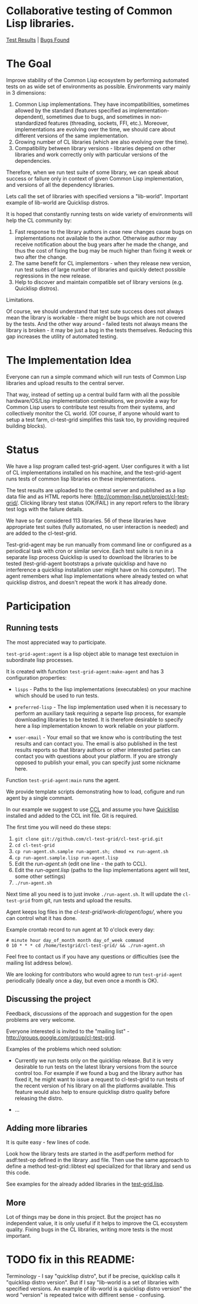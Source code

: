 * Collaborative testing of Common Lisp libraries.
[[http://common-lisp.net/project/cl-test-grid/][Test Results]] | [[https://bugs.launchpad.net/common-lisp][Bugs Found]]

* The Goal
  Improve stability of the Common Lisp ecosystem
  by performing automated tests on as wide set of 
  environments as possible. Environments vary
  mainly in 3 dimensions:

  1. Common Lisp implementations. They have incompatibilities,
     sometimes allowed by the standard (features specified
     as implementation-dependent), sometimes due to bugs,
     and sometimes in non-standardized features (threading,
     sockets, FFI, etc.). Moreover, implementations are
     evolving over the time, we should care about different
     versions of the same implementation.
  2. Growing number of CL libraries (which are also evolving 
     over the time).
  3. Compatibility between library versions - libraries
     depend on other libraries and work correctly
     only with particular versions of the dependencies.
 
  Therefore, when we run test suite of some library, we can speak 
  about success or failure only in context of given Common Lisp 
  implementation, and versions of all the dependency libraries.
  
  Lets call the set of libraries with specified versions a "lib-world".  
  Important example of lib-world are Quicklisp distros.
  
  It is hoped that constantly running tests on wide variety 
  of environments will help the CL community by:
  
  1. Fast response to the library authors in case new
     changes cause bugs on implementations not available
     to the author. Otherwise author may receive notification
     about the bug years after he made the change, and 
     thus the cost of fixing the bug may be much higher than
     fixing it week or two after the change.
  2. The same benefit for CL implementors - when they
     release new version, run test suites of large
     number of libraries and quickly detect
     possible regressions in the new release.
  3. Help to discover and maintain compatible
     set of library versions (e.g. Quicklisp distros).

  Limitations.

  Of course, we should understand that test sute success
  does not always mean the library is workable -
  there might be bugs which are not covered by the tests.
  And the other way around - failed tests not always
  means the library is broken - it may be just 
  a bug in the tests themselves. 
  Reducing this gap increases the utility of automated testing.

* The Implementation Idea
  Everyone can run a simple command which will run tests 
  of Common Lisp libraries and upload results to 
  the central server. 

  That way, instead of setting up a central build farm with 
  all the possible hardware/OS/Lisp implementation combinations,
  we provide a way for Common Lisp users to contribute
  test results from their systems, and collectively
  monitor the CL world. (Of course, if anyone whould want
  to setup a test farm, cl-test-grid simplifies this task too,
  by providing required building blocks).

* Status
  We have a lisp program called test-grid-agent. User configures
  it with a list of CL implementations installed on his machine,
  and the test-grid-agent runs tests of common lisp libraries
  on these implementations.

  The test results are uploaded to the central server and
  published as a lisp data file and as HTML reports here:
  [[http://common-lisp.net/project/cl-test-grid/]]. Clicking library test 
  status (OK/FAIL) in any report refers to the library test logs 
  with the failure details.
  
  We have so far considered 113 libraries. 56 of these libraries
  have appropriate test suites (fully automated, no user interaction is needed)
  and are added to the cl-test-grid.

  Test-grid-agent may be run manually from command line or
  configured as a periodical task with cron or similar service.
  Each test suite is run in a separate lisp process
  Quicklisp is used to download the libraries to be tested 
  (test-grid-agent bootstraps a private quicklisp and have no
  interference a quicklisp  installation user might have
  on his computer). The agent remembers what lisp implementations
  where already tested on what quicklisp distros, and doesn't repeat
  the work it has already done.

* Participation
** Running tests
   The most appreciated way to participate.

   =test-grid-agent:agent= is a lisp object able
   to manage test exectuion in subordinate lisp
   processes.

   It is created with function =test-grid-agent:make-agent=
   and has 3 configuration properties:

   - =lisps= - Paths to the lisp implementations (executables)
               on your machine which should be used to run tests.

   - =preferred-lisp= - The lisp implementation used when
               it is necessary to perform an auxiliary task
               requiring a separte lisp process, for example
               downloading libraries to be tested.
               It is therefore desirable to specify here 
               a lisp implementation known to work reliable
               on your platform.

   - =user-email= - Your email so that we know who is contributing
               the test results and can contact you. The
               email is also published in the test results
               reports so that library authors or other interested
               parties can contact you with questions about your platform.
               If you are strongly opposed to publish your email,
               you can specify just some nickname here.

   Function =test-grid-agent:main= runs the agent.

   We provide template scripts demonstrating how to
   load, cofigure and run agent by a single commant.

   In our example we suggest to use [[http://ccl.clozure.com/][CCL]] and assume you
   have [[http://www.quicklisp.org/beta/][Quicklisp]] installed and added to the CCL
   init file. Git is required.

   The first time you will need do these steps:

   1. =git clone git://github.com/cl-test-grid/cl-test-grid.git=
   2. =cd cl-test-grid=
   3. =cp run-agent.sh.sample run-agent.sh; chmod +x run-agent.sh=
   4. =cp run-agent.sample.lisp run-agent.lisp=
   5. Edit the /run-agent.sh/ (edit one line - the path to CCL).
   6. Edit the /run-agent.lisp/ (paths to the lisp implementations agent will test, some other settings)
   7. =./run-agent.sh=

   Next time all you need is to just invoke =./run-agent.sh=. It will update the 
   =cl-test-grid= from git, run tests and upload the results.

   Agent keeps log files in the /cl-test-grid/work-dir/agent/logs//,
   where you can control what it has done.

   Example crontab record to run agent at 10 o'clock every day:   
#+BEGIN_SRC shell
       # minute hour day_of_month month day_of_week command
       0 10 * * * cd /home/testgrid/cl-test-grid/ && ./run-agent.sh
#+END_SRC

   Feel free to contact us if you have any questions or difficulties
   (see the mailing list address below).

   We are looking for contributors who would agree to run
   =test-grid-agent= periodically (ideally once a day, but even
   once a month is OK).

** Discussing the project
   Feedback, discussions of the approach and suggestion
   for the open problems are very welcome.

   Everyone interested is invited to the "mailing list" - 
   [[http://groups.google.com/group/cl-test-grid]].

   Examples of the problems which need solution:

   - Currently we run tests only on the quicklisp release.
     But it is very desirable to run tests on the latest
     library versions from the source control too. For 
     example if we found a bug and the library author has 
     fixed  it, he might want to issue a request to cl-test-grid
     to run tests of the recent version of his library
     on all the platforms available. This feature would
     also help to ensure quicklisp distro quality before 
     releasing the distro.

   - ...
  
** Adding more libraries
   It is quite easy - few lines of code. 
   
   Look how the library tests are started in the asdf:perform method 
   for asdf:test-op defined in the library .asd file. Then use the
   same approach to define a method test-grid::libtest eql specialized 
   for that library and send us this code. 

   See examples for the already added libraries in the 
   [[https://github.com/cl-test-grid/cl-test-grid/blob/master/test-grid.lisp][test-grid.lisp]].

** More
   Lot of things may be done in this project. But the project
   has no independent value, it is only useful if it helps
   to improve the CL ecosystem quality. Fixing bugs in the
   CL libraries, writing more tests is the most important.

* TODO fix in this README:
  Terminology - I say "quicklisp distro", but if be precise,
  quicklisp calls it "quicklisp distro version". But
  if I say "lib-world is a set of libraries with specified
  versions. An example of lib-world is a quicklisp 
  distro version" the word "version" is repeated twice
  with diffirent sense - confusing.
